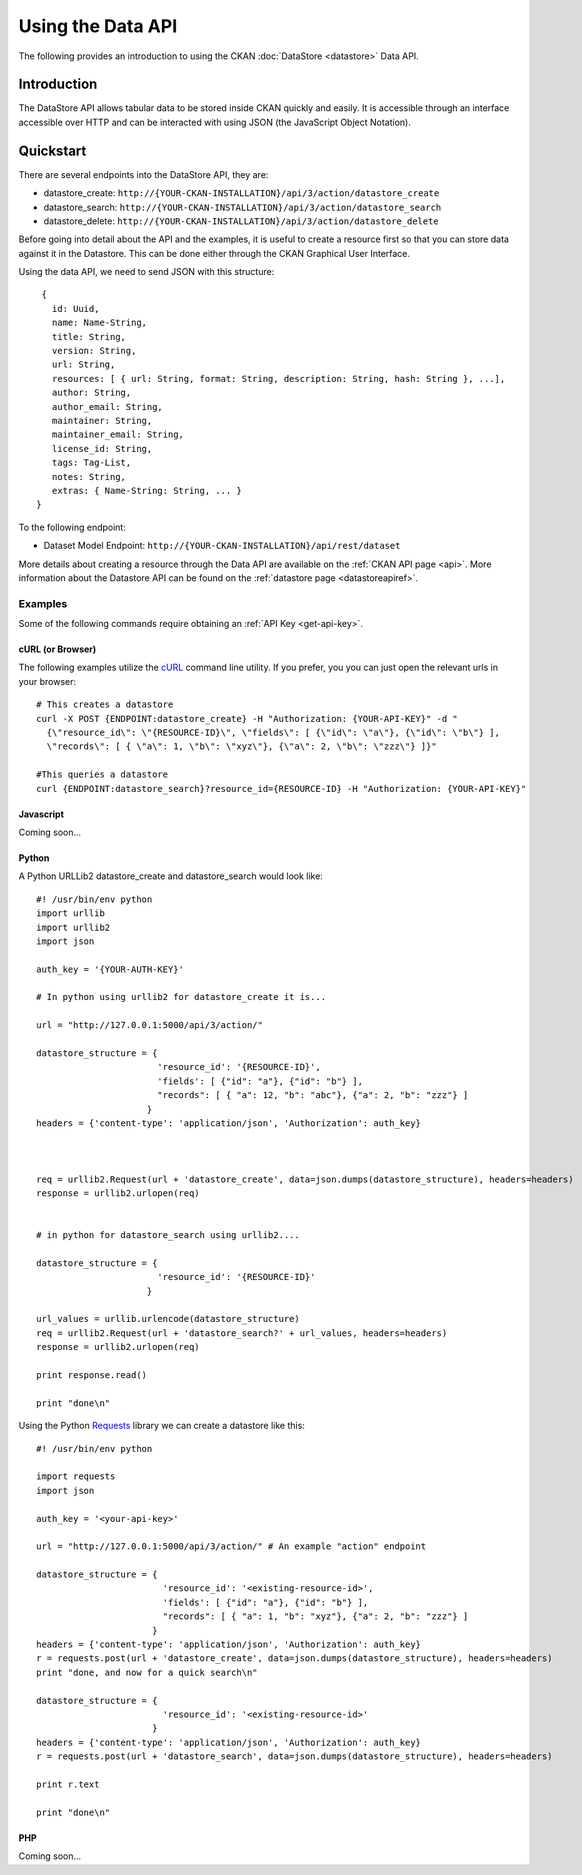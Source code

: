 ==================
Using the Data API
==================

The following provides an introduction to using the CKAN :doc:`DataStore
<datastore>` Data API.

Introduction
============

The DataStore API allows tabular data to be stored inside CKAN quickly and easily. It is accessible through an interface accessible over HTTP and can be interacted with using JSON (the JavaScript Object Notation).

.. raw:: html

   <iframe src="https://docs.google.com/presentation/embed?id=1UhEqvEPoL_VWO5okYiEPfZTLcLYWqtvRRmB1NBsWXY8&#038;start=false&#038;loop=false&#038;delayms=3000" frameborder="0" width="480" height="389" allowfullscreen="true" mozallowfullscreen="true" webkitallowfullscreen="true"></iframe>


Quickstart
==========

There are several endpoints into the DataStore API, they are:

* datastore_create: ``http://{YOUR-CKAN-INSTALLATION}/api/3/action/datastore_create``
* datastore_search: ``http://{YOUR-CKAN-INSTALLATION}/api/3/action/datastore_search``
* datastore_delete: ``http://{YOUR-CKAN-INSTALLATION}/api/3/action/datastore_delete``

Before going into detail about the API and the examples, it is useful to create a resource first so that you can store data against it in the Datastore. This can be done either through the CKAN Graphical User Interface.

Using the data API, we need to send JSON with this structure::

  { 
    id: Uuid, 
    name: Name-String, 
    title: String, 
    version: String, 
    url: String, 
    resources: [ { url: String, format: String, description: String, hash: String }, ...], 
    author: String, 
    author_email: String, 
    maintainer: String, 
    maintainer_email: String, 
    license_id: String, 
    tags: Tag-List, 
    notes: String, 
    extras: { Name-String: String, ... } 
 }

To the following endpoint:

* Dataset Model Endpoint: ``http://{YOUR-CKAN-INSTALLATION}/api/rest/dataset``

More details about creating a resource through the Data API are available on the :ref:`CKAN API page <api>`. More information about the Datastore API can be found on the :ref:`datastore page <datastoreapiref>`.


Examples
--------

Some of the following commands require obtaining an :ref:`API Key <get-api-key>`.

cURL (or Browser)
~~~~~~~~~~~~~~~~~

The following examples utilize the cURL_ command line utility. If you prefer,
you you can just open the relevant urls in your browser::

  # This creates a datastore
  curl -X POST {ENDPOINT:datastore_create} -H "Authorization: {YOUR-API-KEY}" -d "
    {\"resource_id\": \"{RESOURCE-ID}\", \"fields\": [ {\"id\": \"a\"}, {\"id\": \"b\"} ], 
    \"records\": [ { \"a\": 1, \"b\": \"xyz\"}, {\"a\": 2, \"b\": \"zzz\"} ]}"

  #This queries a datastore
  curl {ENDPOINT:datastore_search}?resource_id={RESOURCE-ID} -H "Authorization: {YOUR-API-KEY}"

.. _cURL: http://curl.haxx.se/

Javascript
~~~~~~~~~~

Coming soon...

..
    A simple ajax (JSONP) request to the data API using jQuery::

      var data = {
        size: 5 // get 5 results
        q: 'title:jones' // query on the title field for 'jones'
      };
      $.ajax({
        url: {{endpoint}}/_search,
        dataType: 'jsonp',
        success: function(data) {
          alert('Total results found: ' + data.hits.total)
        }
      });

    The Data API supports CORs so you can also write to it (this requires the json2_ library for ``JSON.stringify``)::

      var data = {
        title: 'jones',
        amount: 5.7
      };
      $.ajax({
        url: {{endpoint}},
        type: 'POST',
        data: JSON.stringify(data),
        success: function(data) {
          alert('Uploaded ok')
        }
      });

    .. _json2: https://github.com/douglascrockford/JSON-js/blob/master/json2.js

Python
~~~~~~

A Python URLLib2 datastore_create and datastore_search would look like::

 #! /usr/bin/env python
 import urllib
 import urllib2
 import json

 auth_key = '{YOUR-AUTH-KEY}'

 # In python using urllib2 for datastore_create it is...

 url = "http://127.0.0.1:5000/api/3/action/"

 datastore_structure = {
                        'resource_id': '{RESOURCE-ID}', 
                        'fields': [ {"id": "a"}, {"id": "b"} ], 
                        "records": [ { "a": 12, "b": "abc"}, {"a": 2, "b": "zzz"} ]
                      }
 headers = {'content-type': 'application/json', 'Authorization': auth_key}



 req = urllib2.Request(url + 'datastore_create', data=json.dumps(datastore_structure), headers=headers)
 response = urllib2.urlopen(req)


 # in python for datastore_search using urllib2....

 datastore_structure = {
                        'resource_id': '{RESOURCE-ID}'
                      }

 url_values = urllib.urlencode(datastore_structure)
 req = urllib2.Request(url + 'datastore_search?' + url_values, headers=headers)
 response = urllib2.urlopen(req)

 print response.read()

 print "done\n"


Using the Python Requests_ library we can create a datastore like this::

 #! /usr/bin/env python
 
 import requests
 import json 
 
 auth_key = '<your-api-key>' 
 
 url = "http://127.0.0.1:5000/api/3/action/" # An example "action" endpoint
 
 datastore_structure = {
                         'resource_id': '<existing-resource-id>', 
                         'fields': [ {"id": "a"}, {"id": "b"} ], 
                         "records": [ { "a": 1, "b": "xyz"}, {"a": 2, "b": "zzz"} ]
                       }
 headers = {'content-type': 'application/json', 'Authorization': auth_key}
 r = requests.post(url + 'datastore_create', data=json.dumps(datastore_structure), headers=headers)
 print "done, and now for a quick search\n"

 datastore_structure = {
                         'resource_id': '<existing-resource-id>'
                       }
 headers = {'content-type': 'application/json', 'Authorization': auth_key}
 r = requests.post(url + 'datastore_search', data=json.dumps(datastore_structure), headers=headers) 
 
 print r.text
 
 print "done\n"


.. _Requests: http://docs.python-requests.org/

PHP
~~~~~~

Coming soon...

